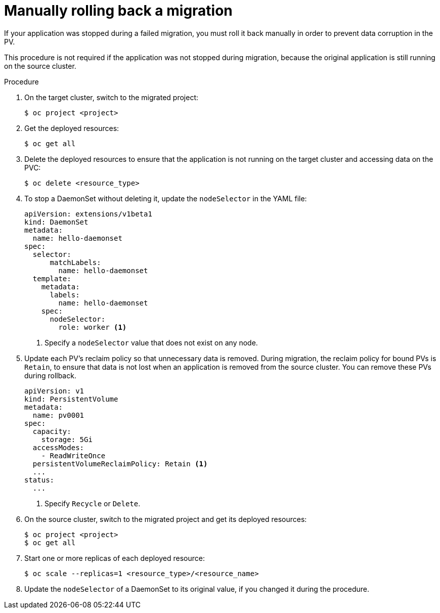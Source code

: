 // Module included in the following assemblies:
// migration/migrating_3_4/troubleshooting.adoc
// migration/migrating-4-4/troubleshooting.adoc
// migration/migrating-4-4/troubleshooting.adoc
[id='migration-manually-rolling-back-migration_{context}']
= Manually rolling back a migration

If your application was stopped during a failed migration, you must roll it back manually in order to prevent data corruption in the PV.

This procedure is not required if the application was not stopped during migration, because the original application is still running on the source cluster.

.Procedure

. On the target cluster, switch to the migrated project:
+
----
$ oc project <project>
----

. Get the deployed resources:
+
----
$ oc get all
----

. Delete the deployed resources to ensure that the application is not running on the target cluster and accessing data on the PVC:
+
----
$ oc delete <resource_type>
----

. To stop a DaemonSet without deleting it, update the `nodeSelector` in the YAML file:
+
[source,yaml]
----
apiVersion: extensions/v1beta1
kind: DaemonSet
metadata:
  name: hello-daemonset
spec:
  selector:
      matchLabels:
        name: hello-daemonset
  template:
    metadata:
      labels:
        name: hello-daemonset
    spec:
      nodeSelector:
        role: worker <1>
----
<1> Specify a `nodeSelector` value that does not exist on any node.

. Update each PV's reclaim policy so that unnecessary data is removed. During migration, the reclaim policy for bound PVs is `Retain`, to ensure that data is not lost when an application is removed from the source cluster. You can remove these PVs during rollback.
+
[source,yaml]
----
apiVersion: v1
kind: PersistentVolume
metadata:
  name: pv0001
spec:
  capacity:
    storage: 5Gi
  accessModes:
    - ReadWriteOnce
  persistentVolumeReclaimPolicy: Retain <1>
  ...
status:
  ...
----
<1> Specify `Recycle` or `Delete`.

. On the source cluster, switch to the migrated project and get its deployed resources:
+
----
$ oc project <project>
$ oc get all
----

. Start one or more replicas of each deployed resource:
+
----
$ oc scale --replicas=1 <resource_type>/<resource_name>
----

. Update the `nodeSelector` of a DaemonSet to its original value, if you changed it during the procedure.
